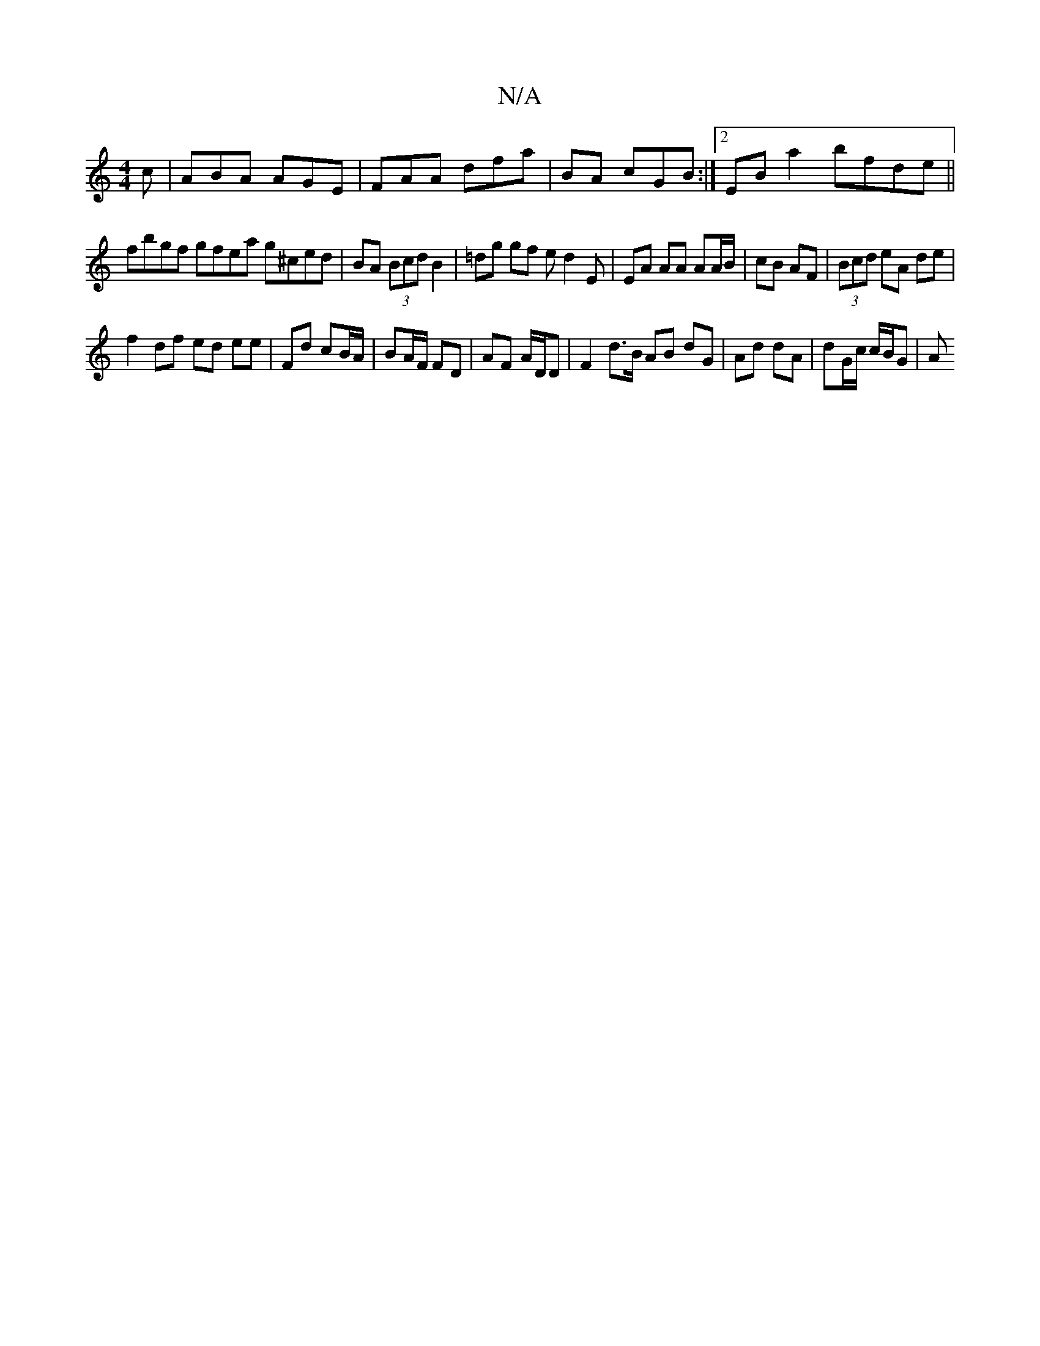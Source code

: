 X:1
T:N/A
M:4/4
R:N/A
K:Cmajor
2c|ABA AGE|FAA dfa|BA cGB :|2 EBa2 bfde||
fbgf gfea g^ced|BA (3Bcd B2 | =dg gf ed2E | EA AA AA/B/ | cB AF|(3Bcd eA de |
f2 df ed ee | Fd cB/A/ | BA/F/ FD | AF A/D/D |F2 d>B AB dG|Ad dA|dG/c/ c/B/G | A